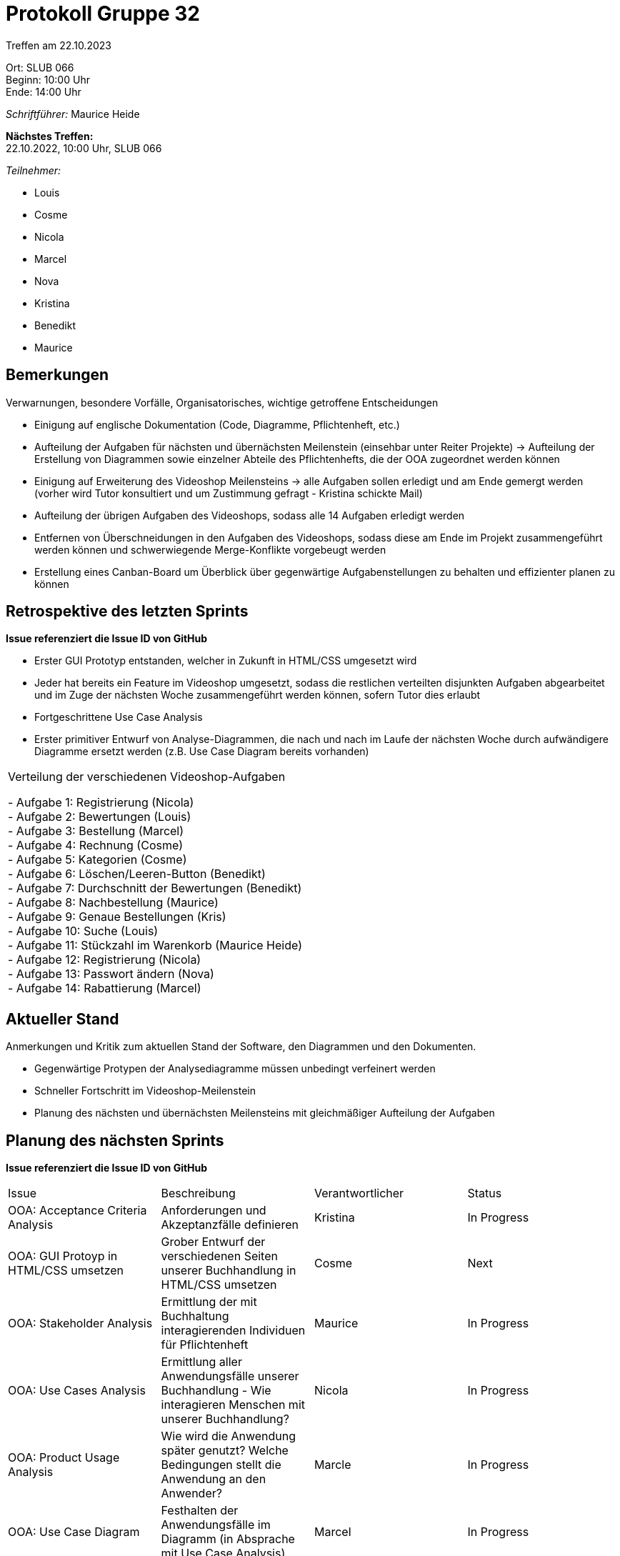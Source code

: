 = Protokoll Gruppe 32

Treffen am 22.10.2023

Ort:      SLUB 066 +
Beginn:   10:00 Uhr +
Ende:     14:00 Uhr

__Schriftführer:__ Maurice Heide

*Nächstes Treffen:* +
22.10.2022, 10:00 Uhr, SLUB 066

__Teilnehmer:__
//Tabellarisch oder Aufzählung, Kennzeichnung von Teilnehmern mit besonderer Rolle (z.B. Kunde)

- Louis
- Cosme
- Nicola
- Marcel
- Nova
- Kristina
- Benedikt
- Maurice

== Bemerkungen
Verwarnungen, besondere Vorfälle, Organisatorisches, wichtige getroffene Entscheidungen

- Einigung auf englische Dokumentation (Code, Diagramme, Pflichtenheft, etc.)
- Aufteilung der Aufgaben für nächsten und übernächsten Meilenstein (einsehbar unter Reiter Projekte) -> Aufteilung der Erstellung von Diagrammen sowie einzelner Abteile des Pflichtenhefts, die der OOA zugeordnet werden können
- Einigung auf Erweiterung des Videoshop Meilensteins -> alle Aufgaben sollen erledigt und am Ende gemergt werden (vorher wird Tutor konsultiert und um Zustimmung gefragt - Kristina schickte Mail)
- Aufteilung der übrigen Aufgaben des Videoshops, sodass alle 14 Aufgaben erledigt werden
- Entfernen von Überschneidungen in den Aufgaben des Videoshops, sodass diese am Ende im Projekt zusammengeführt werden können und schwerwiegende Merge-Konflikte vorgebeugt werden
- Erstellung eines Canban-Board um Überblick über gegenwärtige Aufgabenstellungen zu behalten und effizienter planen zu können

== Retrospektive des letzten Sprints
*Issue referenziert die Issue ID von GitHub*
// Wie ist der Status der im letzten Sprint erstellten Issues/veteilten Aufgaben?

- Erster GUI Prototyp entstanden, welcher in Zukunft in HTML/CSS umgesetzt wird
- Jeder hat bereits ein Feature im Videoshop umgesetzt, sodass die restlichen verteilten disjunkten Aufgaben abgearbeitet und im Zuge der nächsten Woche zusammengeführt werden können, sofern Tutor dies erlaubt
- Fortgeschrittene Use Case Analysis
- Erster primitiver Entwurf von Analyse-Diagrammen, die nach und nach im Laufe der nächsten Woche durch aufwändigere Diagramme ersetzt werden (z.B. Use Case Diagram bereits vorhanden)

// See http://asciidoctor.org/docs/user-manual/=tables
[option="headers"]
|===
Verteilung der verschiedenen Videoshop-Aufgaben

- Aufgabe 1: Registrierung (Nicola) +
- Aufgabe 2: Bewertungen (Louis) +
- Aufgabe 3: Bestellung (Marcel) +
- Aufgabe 4: Rechnung (Cosme) +
- Aufgabe 5: Kategorien (Cosme) +
- Aufgabe 6: Löschen/Leeren-Button (Benedikt) +
- Aufgabe 7: Durchschnitt der Bewertungen (Benedikt) +
- Aufgabe 8: Nachbestellung (Maurice) +
- Aufgabe 9: Genaue Bestellungen (Kris) +
- Aufgabe 10: Suche (Louis) +
- Aufgabe 11: Stückzahl im Warenkorb (Maurice Heide) +
- Aufgabe 12: Registrierung (Nicola) +
- Aufgabe 13: Passwort ändern (Nova) +
- Aufgabe 14: Rabattierung (Marcel) +

|===



== Aktueller Stand
Anmerkungen und Kritik zum aktuellen Stand der Software, den Diagrammen und den
Dokumenten.

- Gegenwärtige Protypen der Analysediagramme müssen unbedingt verfeinert werden
- Schneller Fortschritt im Videoshop-Meilenstein
- Planung des nächsten und übernächsten Meilensteins mit gleichmäßiger Aufteilung der Aufgaben

== Planung des nächsten Sprints
*Issue referenziert die Issue ID von GitHub*

// See http://asciidoctor.org/docs/user-manual/=tables
[option="headers"]
|===
|Issue |Beschreibung |Verantwortlicher |Status
| OOA: Acceptance Criteria Analysis | Anforderungen und Akzeptanzfälle definieren | Kristina | In Progress
| OOA: GUI Protoyp in HTML/CSS umsetzen | Grober Entwurf der verschiedenen Seiten unserer Buchhandlung in HTML/CSS umsetzen | Cosme | Next
| OOA: Stakeholder Analysis | Ermittlung der mit Buchhaltung interagierenden Individuen für Pflichtenheft | Maurice | In Progress
| OOA: Use Cases Analysis | Ermittlung aller Anwendungsfälle unserer Buchhandlung - Wie interagieren Menschen mit unserer Buchhandlung? | Nicola | In Progress
| OOA: Product Usage Analysis | Wie wird die Anwendung später genutzt? Welche Bedingungen stellt die Anwendung an den Anwender? | Marcle | In Progress
| OOA: Use Case Diagram | Festhalten der Anwendungsfälle im Diagramm (in Absprache mit Use Case Analysis) | Marcel | In Progress
| OOA: GUI Prototype | Grober Entwurf der verschiedenen Seiten unserer Buchhandlung in Inkscape | Nicola | In Progress
| OOA: Context Diagram | Kontextdiagramm für groben Überblick über gesamte Anwendung | Louis, Maurice | In Progress
| OOA: Top Level Architecture Diagramm | Diagramm für Top Level Architektur um groben Überblick über gesamte Anwendung zu verfeinern | Louis, Maurice | In Progress
| OOA: Class Diagrams | Klassendiagramme für verschiedenen Domänenobjekte | Nova, Benedikt | In Progress
|===
